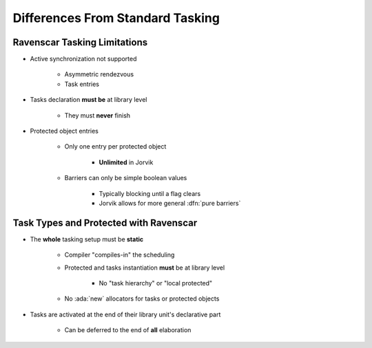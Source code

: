 ===================================
Differences From Standard Tasking
===================================

-------------------------------
Ravenscar Tasking Limitations
-------------------------------

* Active synchronization not supported

   - Asymmetric rendezvous
   - Task entries

* Tasks declaration **must be** at library level

   - They must **never** finish

* Protected object entries

   - Only one entry per protected object

      + **Unlimited** in Jorvik

   - Barriers can only be simple boolean values

      + Typically blocking until a flag clears
      + Jorvik allows for more general :dfn:`pure barriers`

-----------------------------------------
Task Types and Protected with Ravenscar
-----------------------------------------

* The **whole** tasking setup must be **static**

    - Compiler "compiles-in" the scheduling
    - Protected and tasks instantiation **must** be at library level

        + No "task hierarchy" or "local protected"

    - No :ada:`new` allocators for tasks or protected objects

* Tasks are activated at the end of their library unit's declarative part

   - Can be deferred to the end of **all** elaboration

